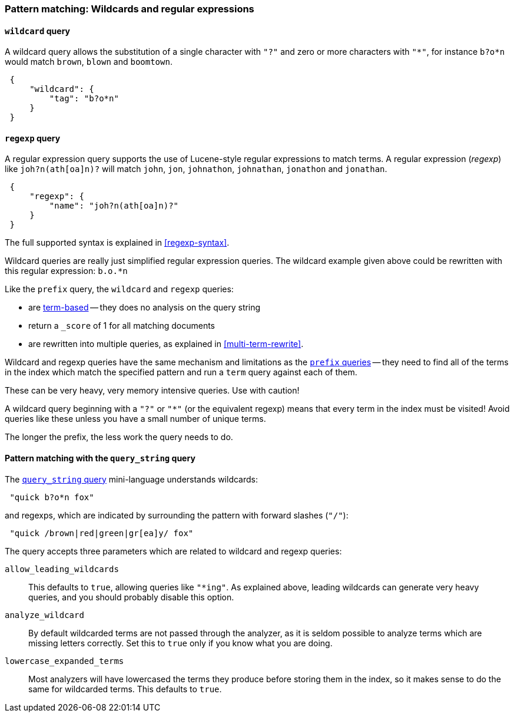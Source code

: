 [[pattern-queries]]
=== Pattern matching: Wildcards and regular expressions

[[wildcard-query]]
==== `wildcard` query

A wildcard query allows the substitution of a single character with `"?"`
and zero or more characters with `"*"`, for instance `b?o*n` would match
`brown`, `blown` and `boomtown`.


[source,js]
--------------------------------------------------
 {
     "wildcard": {
         "tag": "b?o*n"
     }
 }
--------------------------------------------------


[[regexp-query]]
==== `regexp` query

A regular expression query supports the use of Lucene-style regular
expressions to match terms. A regular expression (_regexp_) like
`joh?n(ath[oa]n)?` will match `john`, `jon`, `johnathon`, `johnathan`,
`jonathon` and `jonathan`.

[source,js]
--------------------------------------------------
 {
     "regexp": {
         "name": "joh?n(ath[oa]n)?"
     }
 }
--------------------------------------------------


The full supported syntax is explained in <<regexp-syntax>>.

Wildcard queries are really just simplified regular expression
queries. The wildcard example given above could be rewritten with this
regular expression: `b.o.*n`

Like the `prefix` query, the `wildcard` and `regexp` queries:

--
* are <<term-queries,term-based>> -- they does no analysis on the
  query string
* return a `_score` of 1 for all matching documents
* are rewritten into multiple queries, as explained in <<multi-term-rewrite>>.
--

****
Wildcard and regexp queries have the same mechanism and limitations as the
<<prefix-queries,`prefix` queries>> -- they need to find all
of the terms in the index which match the specified pattern
and run a `term` query against each of them.

These can be very heavy, very memory intensive queries. Use with caution!

A wildcard query beginning with a `"?"` or `"*"` (or the equivalent regexp)
means that every term in the index must be visited!
Avoid queries like these unless you have a small
number of unique terms.

The longer the prefix, the less work the query needs to do.
****

==== Pattern matching with the `query_string` query

The <<query-string-query,`query_string` query>> mini-language understands
wildcards:

[source,js]
--------------------------------------------------
 "quick b?o*n fox"
--------------------------------------------------


and regexps, which are indicated by surrounding the pattern with forward
slashes (`"/"`):

[source,js]
--------------------------------------------------
 "quick /brown|red|green|gr[ea]y/ fox"
--------------------------------------------------


The query accepts three parameters which are related to wildcard and
regexp queries:

`allow_leading_wildcards`::
    This defaults to `true`, allowing queries like `"*ing"`.  As explained
    above, leading wildcards can generate very heavy queries, and you should
    probably disable this option.

`analyze_wildcard`::
    By default wildcarded terms are not passed through the analyzer, as it
    is seldom possible to analyze terms which are missing letters correctly.
    Set this to `true` only if you know what you are doing.

`lowercase_expanded_terms`::
    Most analyzers will have lowercased the terms they produce before storing
    them in the index, so it makes sense to do the same for wildcarded
    terms.  This defaults to `true`.
